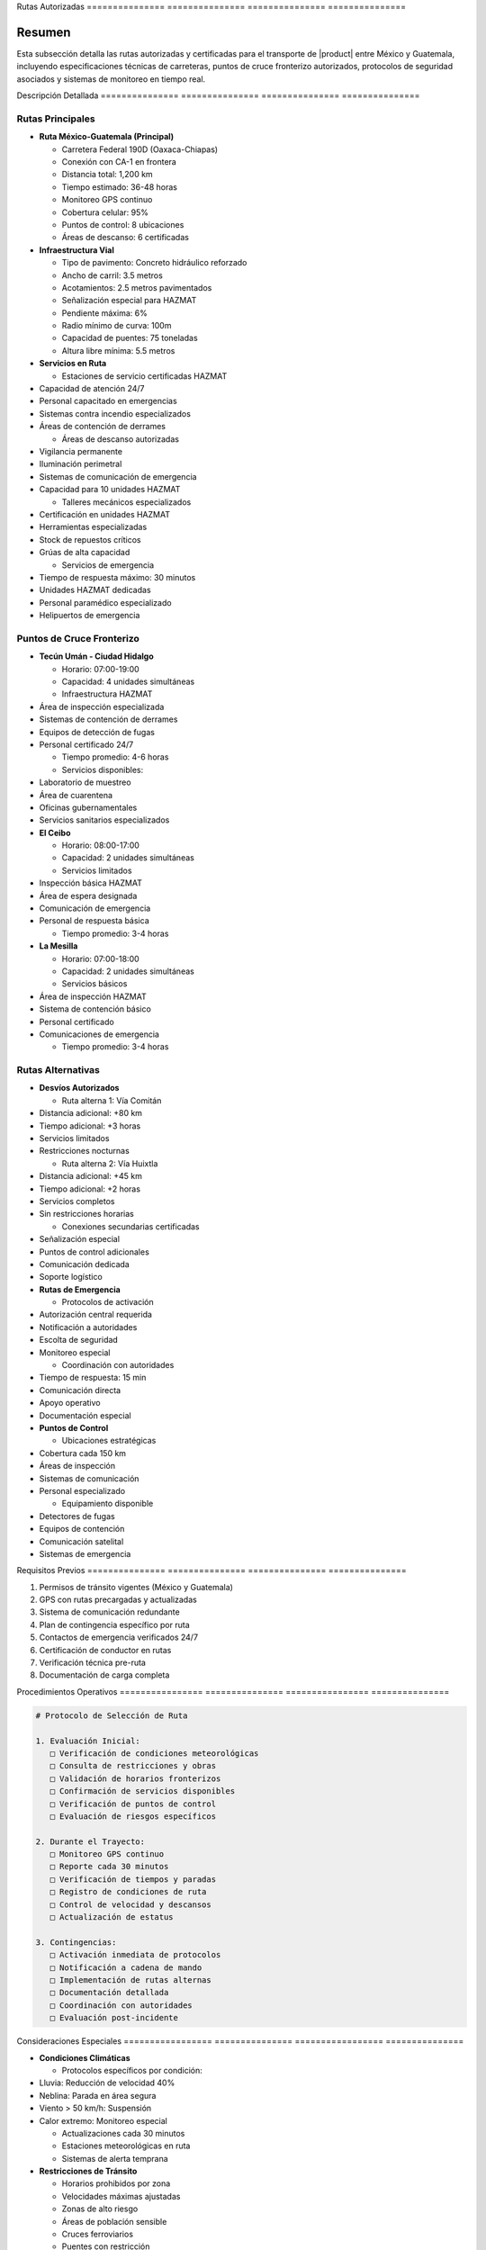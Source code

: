 .. _rutas_autorizadas:


Rutas           Autorizadas    
=============== ===============
=============== ===============

.. meta::
   :description: Rutas autorizadas para el transporte de ácido sulfúrico entre México y Guatemala
   :keywords: rutas, transporte, carreteras, fronteras, exportación, seguridad vial, puntos de control, HAZMAT, GPS

Resumen        
===============

Esta subsección detalla las rutas autorizadas y certificadas para el transporte de |product| entre México y Guatemala, incluyendo especificaciones técnicas de carreteras, puntos de cruce fronterizo autorizados, protocolos de seguridad asociados y sistemas de monitoreo en tiempo real.

Descripción     Detallada      
=============== ===============
=============== ===============

Rutas Principales
-----------------


* **Ruta México-Guatemala (Principal)**




  - Carretera Federal 190D (Oaxaca-Chiapas)



  - Conexión con CA-1 en frontera



  - Distancia total: 1,200 km



  - Tiempo estimado: 36-48 horas



  - Monitoreo GPS continuo



  - Cobertura celular: 95%



  - Puntos de control: 8 ubicaciones



  - Áreas de descanso: 6 certificadas




* **Infraestructura Vial**




  - Tipo de pavimento: Concreto hidráulico reforzado



  - Ancho de carril: 3.5 metros



  - Acotamientos: 2.5 metros pavimentados



  - Señalización especial para HAZMAT



  - Pendiente máxima: 6%



  - Radio mínimo de curva: 100m



  - Capacidad de puentes: 75 toneladas



  - Altura libre mínima: 5.5 metros




* **Servicios en Ruta**




  - Estaciones de servicio certificadas HAZMAT



* Capacidad de atención 24/7



* Personal capacitado en emergencias



* Sistemas contra incendio especializados



* Áreas de contención de derrames



  - Áreas de descanso autorizadas



* Vigilancia permanente



* Iluminación perimetral



* Sistemas de comunicación de emergencia



* Capacidad para 10 unidades HAZMAT



  - Talleres mecánicos especializados



* Certificación en unidades HAZMAT



* Herramientas especializadas



* Stock de repuestos críticos



* Grúas de alta capacidad



  - Servicios de emergencia



* Tiempo de respuesta máximo: 30 minutos



* Unidades HAZMAT dedicadas



* Personal paramédico especializado



* Helipuertos de emergencia



Puntos de Cruce Fronterizo
--------------------------


* **Tecún Umán - Ciudad Hidalgo**




  - Horario: 07:00-19:00



  - Capacidad: 4 unidades simultáneas



  - Infraestructura HAZMAT



* Área de inspección especializada



* Sistemas de contención de derrames



* Equipos de detección de fugas



* Personal certificado 24/7



  - Tiempo promedio: 4-6 horas



  - Servicios disponibles:



* Laboratorio de muestreo



* Área de cuarentena



* Oficinas gubernamentales



* Servicios sanitarios especializados




* **El Ceibo**




  - Horario: 08:00-17:00



  - Capacidad: 2 unidades simultáneas



  - Servicios limitados



* Inspección básica HAZMAT



* Área de espera designada



* Comunicación de emergencia



* Personal de respuesta básica



  - Tiempo promedio: 3-4 horas




* **La Mesilla**




  - Horario: 07:00-18:00



  - Capacidad: 2 unidades simultáneas



  - Servicios básicos



* Área de inspección HAZMAT



* Sistema de contención básico



* Personal certificado



* Comunicaciones de emergencia



  - Tiempo promedio: 3-4 horas



Rutas Alternativas
------------------


* **Desvíos Autorizados**




  - Ruta alterna 1: Vía Comitán



* Distancia adicional: +80 km



* Tiempo adicional: +3 horas



* Servicios limitados



* Restricciones nocturnas



  - Ruta alterna 2: Vía Huixtla



* Distancia adicional: +45 km



* Tiempo adicional: +2 horas



* Servicios completos



* Sin restricciones horarias



  - Conexiones secundarias certificadas



* Señalización especial



* Puntos de control adicionales



* Comunicación dedicada



* Soporte logístico




* **Rutas de Emergencia**




  - Protocolos de activación



* Autorización central requerida



* Notificación a autoridades



* Escolta de seguridad



* Monitoreo especial



  - Coordinación con autoridades



* Tiempo de respuesta: 15 min



* Comunicación directa



* Apoyo operativo



* Documentación especial




* **Puntos de Control**




  - Ubicaciones estratégicas



* Cobertura cada 150 km



* Áreas de inspección



* Sistemas de comunicación



* Personal especializado



  - Equipamiento disponible



* Detectores de fugas



* Equipos de contención



* Comunicación satelital



* Sistemas de emergencia



Requisitos      Previos        
=============== ===============
=============== ===============

1. Permisos de tránsito vigentes (México y Guatemala)
2. GPS con rutas precargadas y actualizadas
3. Sistema de comunicación redundante
4. Plan de contingencia específico por ruta
5. Contactos de emergencia verificados 24/7
6. Certificación de conductor en rutas
7. Verificación técnica pre-ruta
8. Documentación de carga completa

Procedimientos   Operativos     
================ ===============
================ ===============

.. code-block:: text

   # Protocolo de Selección de Ruta

   1. Evaluación Inicial:
      □ Verificación de condiciones meteorológicas
      □ Consulta de restricciones y obras
      □ Validación de horarios fronterizos
      □ Confirmación de servicios disponibles
      □ Verificación de puntos de control
      □ Evaluación de riesgos específicos

   2. Durante el Trayecto:
      □ Monitoreo GPS continuo
      □ Reporte cada 30 minutos
      □ Verificación de tiempos y paradas
      □ Registro de condiciones de ruta
      □ Control de velocidad y descansos
      □ Actualización de estatus

   3. Contingencias:
      □ Activación inmediata de protocolos
      □ Notificación a cadena de mando
      □ Implementación de rutas alternas
      □ Documentación detallada
      □ Coordinación con autoridades
      □ Evaluación post-incidente

Consideraciones   Especiales     
================= ===============
================= ===============


* **Condiciones Climáticas**




  - Protocolos específicos por condición:



* Lluvia: Reducción de velocidad 40%



* Neblina: Parada en área segura



* Viento > 50 km/h: Suspensión



* Calor extremo: Monitoreo especial



  - Actualizaciones cada 30 minutos



  - Estaciones meteorológicas en ruta



  - Sistemas de alerta temprana




* **Restricciones de Tránsito**




  - Horarios prohibidos por zona



  - Velocidades máximas ajustadas



  - Zonas de alto riesgo



  - Áreas de población sensible



  - Cruces ferroviarios



  - Puentes con restricción




* **Coordinación Operativa**




  - Centro de control 24/7



  - Seguimiento satelital continuo



  - Comunicación redundante



  - Protocolos de emergencia



  - Respuesta inmediata



  - Documentación en tiempo real



Documentación   Relacionada    
=============== ===============
=============== ===============

  * :ref:`modos_transporte`
  * :ref:`requisitos_seguridad`
  * :ref:`documentacion_transporte`
  * ``gestion_riesgos``
  * :ref:`planes_contingencia`
  * ``matriz_riesgos``

Historial       de              Cambios        
=============== =============== ===============
=============== =============== ===============

.. list-table::
   :header-rows: 1
   :widths: 15 15 70


   * - Column 1
   * - Data 1
     - Data 2
     - Data 3

     - Column 2
     - Column 3





* - Fecha




  - Versión
   - Cambios
   * - 2024-01-15
   - 1.0
   - Creación inicial del documento
   * - 2024-01-15
   - 1.1
   - Actualización completa de rutas y procedimientos con especificaciones técnicas detalladas y protocolos de seguridad